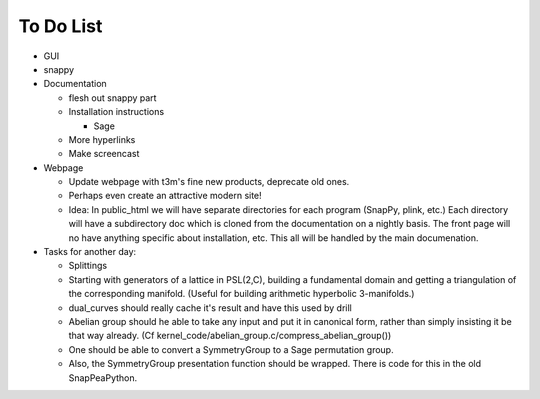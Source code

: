 To Do List
==========

- GUI

- snappy

- Documentation

  - flesh out snappy part
    
  - Installation instructions	
    
    - Sage

  - More hyperlinks
  - Make screencast

- Webpage 

  - Update webpage with t3m's fine new products, deprecate old ones.  

  - Perhaps even create an attractive modern site!

  - Idea: In public_html we will have separate directories for each
    program (SnapPy, plink, etc.) Each directory will have a
    subdirectory doc which is cloned from the documentation on a nightly
    basis.  The front page will no have anything specific about
    installation, etc.  This all will be handled by the main documenation.  

- Tasks for another day:
   
  - Splittings 

  - Starting with generators of a lattice in PSL(2,C), building a
    fundamental domain and getting a triangulation of the corresponding
    manifold.  (Useful for building arithmetic hyperbolic 3-manifolds.)

  - dual_curves should really cache it's result and have this used by
    drill
  
  - Abelian group should he able to take any input and put it in
    canonical form, rather than simply insisting it be that way already. 
    (Cf  kernel_code/abelian_group.c/compress_abelian_group())

  - One should be able to convert a SymmetryGroup to a Sage permutation group.   

  - Also, the SymmetryGroup presentation function should be wrapped.
    There is code for this in the old SnapPeaPython.  

